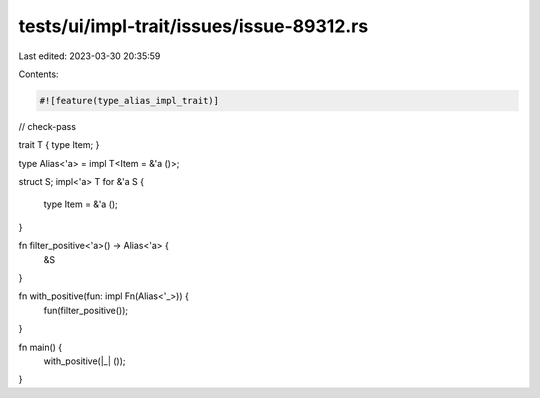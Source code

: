 tests/ui/impl-trait/issues/issue-89312.rs
=========================================

Last edited: 2023-03-30 20:35:59

Contents:

.. code-block:: rs

    #![feature(type_alias_impl_trait)]

// check-pass

trait T { type Item; }

type Alias<'a> = impl T<Item = &'a ()>;

struct S;
impl<'a> T for &'a S {
    type Item = &'a ();
}

fn filter_positive<'a>() -> Alias<'a> {
    &S
}

fn with_positive(fun: impl Fn(Alias<'_>)) {
    fun(filter_positive());
}

fn main() {
    with_positive(|_| ());
}


